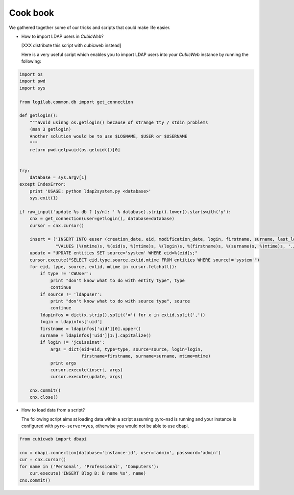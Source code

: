 .. -*- coding: utf-8 -*-

Cook book
=========

We gathered together some of our tricks and scripts that could make
life easier.


* How to import LDAP users in *CubicWeb*?

  [XXX distribute this script with cubicweb instead]

  Here is a very useful script which enables you to import LDAP users
  into your *CubicWeb* instance by running the following:

.. sourcecode:: python

    import os
    import pwd
    import sys

    from logilab.common.db import get_connection

    def getlogin():
        """avoid usinng os.getlogin() because of strange tty / stdin problems
        (man 3 getlogin)
        Another solution would be to use $LOGNAME, $USER or $USERNAME
        """
        return pwd.getpwuid(os.getuid())[0]


    try:
        database = sys.argv[1]
    except IndexError:
        print 'USAGE: python ldap2system.py <database>'
        sys.exit(1)

    if raw_input('update %s db ? [y/n]: ' % database).strip().lower().startswith('y'):
        cnx = get_connection(user=getlogin(), database=database)
        cursor = cnx.cursor()

        insert = ('INSERT INTO euser (creation_date, eid, modification_date, login, firstname, surname, last_login_time, upassword) '
                  "VALUES (%(mtime)s, %(eid)s, %(mtime)s, %(login)s, %(firstname)s, %(surname)s, %(mtime)s, './fqEz5LeZnT6');")
        update = "UPDATE entities SET source='system' WHERE eid=%(eid)s;"
        cursor.execute("SELECT eid,type,source,extid,mtime FROM entities WHERE source!='system'")
        for eid, type, source, extid, mtime in cursor.fetchall():
            if type != 'CWUser':
                print "don't know what to do with entity type", type
                continue
            if source != 'ldapuser':
                print "don't know what to do with source type", source
                continue
            ldapinfos = dict(x.strip().split('=') for x in extid.split(','))
            login = ldapinfos['uid']
            firstname = ldapinfos['uid'][0].upper()
            surname = ldapinfos['uid'][1:].capitalize()
            if login != 'jcuissinat':
                args = dict(eid=eid, type=type, source=source, login=login,
                            firstname=firstname, surname=surname, mtime=mtime)
                print args
                cursor.execute(insert, args)
                cursor.execute(update, args)

        cnx.commit()
        cnx.close()


* How to load data from a script?

  The following script aims at loading data within a script assuming pyro-nsd is
  running and your instance is configured with ``pyro-server=yes``, otherwise
  you would not be able to use dbapi.

.. sourcecode:: python

    from cubicweb import dbapi

    cnx = dbapi.connection(database='instance-id', user='admin', password='admin')
    cur = cnx.cursor()
    for name in ('Personal', 'Professional', 'Computers'):
        cur.execute('INSERT Blog B: B name %s', name)
    cnx.commit()


